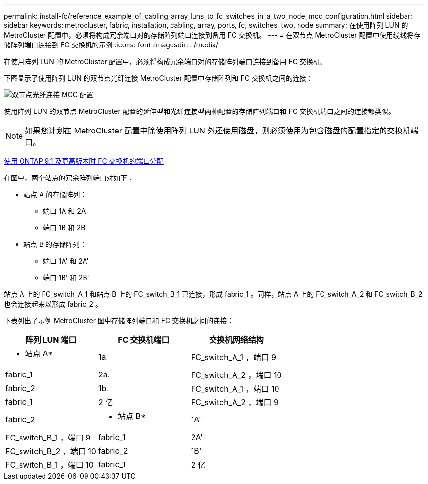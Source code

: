 ---
permalink: install-fc/reference_example_of_cabling_array_luns_to_fc_switches_in_a_two_node_mcc_configuration.html 
sidebar: sidebar 
keywords: metrocluster, fabric, installation, cabling, array, ports, fc, switches, two, node 
summary: 在使用阵列 LUN 的 MetroCluster 配置中，必须将构成冗余端口对的存储阵列端口连接到备用 FC 交换机。 
---
= 在双节点 MetroCluster 配置中使用缆线将存储阵列端口连接到 FC 交换机的示例
:icons: font
:imagesdir: ../media/


[role="lead"]
在使用阵列 LUN 的 MetroCluster 配置中，必须将构成冗余端口对的存储阵列端口连接到备用 FC 交换机。

下图显示了使用阵列 LUN 的双节点光纤连接 MetroCluster 配置中存储阵列和 FC 交换机之间的连接：

image::../media/two_node_fabric_attached_mcc_configuration.gif[双节点光纤连接 MCC 配置]

使用阵列 LUN 的双节点 MetroCluster 配置的延伸型和光纤连接型两种配置的存储阵列端口和 FC 交换机端口之间的连接都类似。


NOTE: 如果您计划在 MetroCluster 配置中除使用阵列 LUN 外还使用磁盘，则必须使用为包含磁盘的配置指定的交换机端口。

xref:concept_port_assignments_for_fc_switches_when_using_ontap_9_1_and_later.adoc[使用 ONTAP 9.1 及更高版本时 FC 交换机的端口分配]

在图中，两个站点的冗余阵列端口对如下：

* 站点 A 的存储阵列：
+
** 端口 1A 和 2A
** 端口 1B 和 2B


* 站点 B 的存储阵列：
+
** 端口 1A' 和 2A'
** 端口 1B' 和 2B'




站点 A 上的 FC_switch_A_1 和站点 B 上的 FC_switch_B_1 已连接，形成 fabric_1 。同样，站点 A 上的 FC_switch_A_2 和 FC_switch_B_2 也会连接起来以形成 fabric_2 。

下表列出了示例 MetroCluster 图中存储阵列端口和 FC 交换机之间的连接：

|===
| 阵列 LUN 端口 | FC 交换机端口 | 交换机网络结构 


 a| 
* 站点 A*



 a| 
1a.
 a| 
FC_switch_A_1 ，端口 9
 a| 
fabric_1



 a| 
2a.
 a| 
FC_switch_A_2 ，端口 10
 a| 
fabric_2



 a| 
1b.
 a| 
FC_switch_A_1 ，端口 10
 a| 
fabric_1



 a| 
2 亿
 a| 
FC_switch_A_2 ，端口 9
 a| 
fabric_2



 a| 
* 站点 B*



 a| 
1A'
 a| 
FC_switch_B_1 ，端口 9
 a| 
fabric_1



 a| 
2A'
 a| 
FC_switch_B_2 ，端口 10
 a| 
fabric_2



 a| 
1B'
 a| 
FC_switch_B_1 ，端口 10
 a| 
fabric_1



 a| 
2 亿
 a| 
FC_switch_B_2 ，端口 9
 a| 
fabric_2

|===